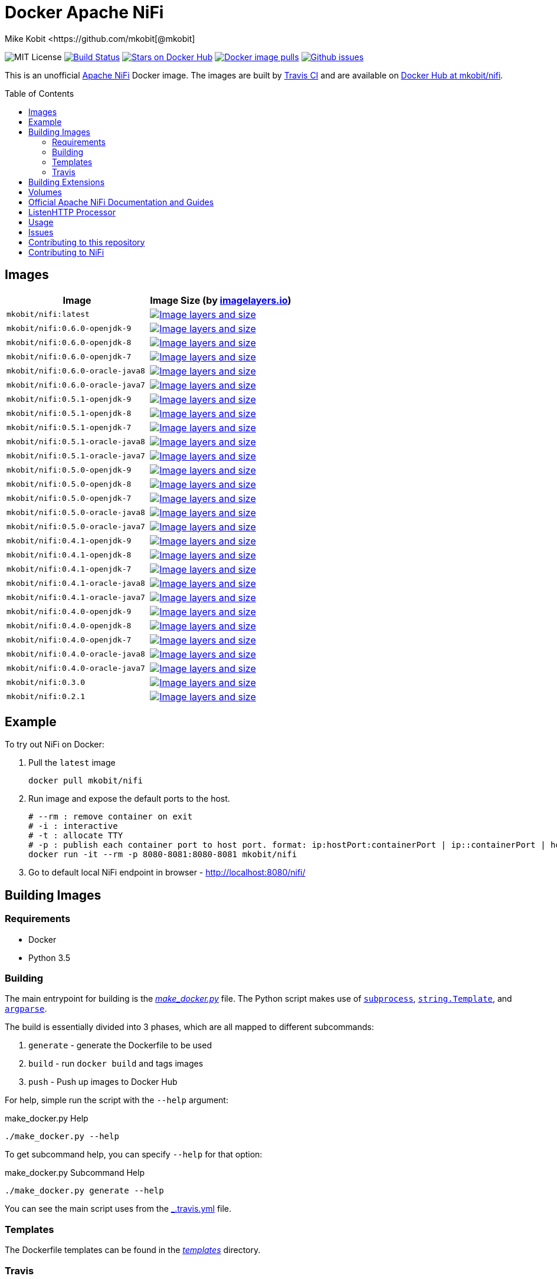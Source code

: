 = Docker Apache NiFi
Mike Kobit <https://github.com/mkobit[@mkobit]
:toc: preamble
ifdef::env-github[:badges:]
:uri-github: https://github.com/mkobit/docker-nifi
:uri-github-issues: {uri-github}/issues
:uri-imagelayers: https://imagelayers.io
:uri-travis-ci: https://travis-ci.org/mkobit/docker-nifi
:uri-docker-hub: https://hub.docker.com/r/mkobit/nifi
:uri-imagelayers-badge: https://badge.imagelayers.io/mkobit/nifi
:uri-nifi: https://nifi.apache.org
:uri-nifi-docs: {uri-nifi}/docs/nifi-docs
:uri-nifi-docs-dev-guide: {uri-nifi-docs}
:uri-nifi-jira: https://issues.apache.org/jira/browse/NIFI
:uri-nifi-mailing-lists: {uri-nifi}/mailing_lists.html
:uri-github-nifi: https://github.com/apache/nifi
:uri-shields: https://img.shields.io
:uri-shields-mit: {uri-shields}/badge/license-MIT-blue.svg
:uri-shields-docker-stars: {uri-shields}/docker/stars/mkobit/nifi.svg
:uri-shields-docker-pulls: {uri-shields}/docker/pulls/mkobit/nifi.svg
:uri-shields-github-issues: {uri-shields}/github/issues/mkobit/docker-nifi.svg

//ifdef::badges[]
image:{uri-shields-mit}[title="MIT license", alt="MIT License"]
image:https://travis-ci.org/mkobit/docker-nifi.svg?branch=master[title="Build Status", alt="Build Status", link="https://travis-ci.org/mkobit/docker-nifi"]
image:{uri-shields-docker-stars}[title="Docker repository stars", alt="Stars on Docker Hub", link="https://hub.docker.com/r/mkobit/nifi/"]
image:{uri-shields-docker-pulls}[title="Docker image pulls", alt="Docker image pulls", link="https://hub.docker.com/r/mkobit/nifi/"]
image:{uri-shields-github-issues}[title="Github issues", alt="Github issues", link="https://github.com/mkobit/docker-nifi/issues"]
//endif::[]

This is an unofficial https://nifi.apache.org/[Apache NiFi] Docker image.
The images are built by {uri-travis-ci}[Travis CI] and are available on {uri-docker-hub}[Docker Hub at mkobit/nifi].

== Images

[cols=2, options="header"]
|===
| Image
| Image Size (by {uri-imagelayers}[imagelayers.io])

| `mkobit/nifi:latest`
| image:{uri-imagelayers-badge}:latest.svg[title="Image layers and size", alt="Image layers and size",link="{uri-imagelayers}?images=mkobit%2Fnifi:latest"]

| `mkobit/nifi:0.6.0-openjdk-9`
| image:{uri-imagelayers-badge}:0.6.0-openjdk-9.svg[title="Image layers and size", alt="Image layers and size",link="{uri-imagelayers}?images=mkobit%2Fnifi:0.6.0-openjdk-9"]

| `mkobit/nifi:0.6.0-openjdk-8`
| image:{uri-imagelayers-badge}:0.6.0-openjdk-8.svg[title="Image layers and size", alt="Image layers and size",link="{uri-imagelayers}?images=mkobit%2Fnifi:0.6.0-openjdk-8"]

| `mkobit/nifi:0.6.0-openjdk-7`
| image:{uri-imagelayers-badge}:0.6.0-openjdk-7.svg[title="Image layers and size", alt="Image layers and size",link="{uri-imagelayers}?images=mkobit%2Fnifi:0.6.0-openjdk-7"]

| `mkobit/nifi:0.6.0-oracle-java8`
| image:{uri-imagelayers-badge}:0.6.0-oracle-java8.svg[title="Image layers and size", alt="Image layers and size",link="{uri-imagelayers}?images=mkobit%2Fnifi:0.6.0-oracle-java8"]

| `mkobit/nifi:0.6.0-oracle-java7`
| image:{uri-imagelayers-badge}:0.6.0-oracle-java7.svg[title="Image layers and size", alt="Image layers and size",link="{uri-imagelayers}?images=mkobit%2Fnifi:0.6.0-oracle-java7"]

| `mkobit/nifi:0.5.1-openjdk-9`
| image:{uri-imagelayers-badge}:0.5.1-openjdk-9.svg[title="Image layers and size", alt="Image layers and size",link="{uri-imagelayers}?images=mkobit%2Fnifi:0.5.1-openjdk-9"]

| `mkobit/nifi:0.5.1-openjdk-8`
| image:{uri-imagelayers-badge}:0.5.1-openjdk-8.svg[title="Image layers and size", alt="Image layers and size",link="{uri-imagelayers}?images=mkobit%2Fnifi:0.5.1-openjdk-8"]

| `mkobit/nifi:0.5.1-openjdk-7`
| image:{uri-imagelayers-badge}:0.5.1-openjdk-7.svg[title="Image layers and size", alt="Image layers and size",link="{uri-imagelayers}?images=mkobit%2Fnifi:0.5.1-openjdk-7"]

| `mkobit/nifi:0.5.1-oracle-java8`
| image:{uri-imagelayers-badge}:0.5.1-oracle-java8.svg[title="Image layers and size", alt="Image layers and size",link="{uri-imagelayers}?images=mkobit%2Fnifi:0.5.1-oracle-java8"]

| `mkobit/nifi:0.5.1-oracle-java7`
| image:{uri-imagelayers-badge}:0.5.1-oracle-java7.svg[title="Image layers and size", alt="Image layers and size",link="{uri-imagelayers}?images=mkobit%2Fnifi:0.5.1-oracle-java7"]

| `mkobit/nifi:0.5.0-openjdk-9`
| image:{uri-imagelayers-badge}:0.5.0-openjdk-9.svg[title="Image layers and size", alt="Image layers and size",link="{uri-imagelayers}?images=mkobit%2Fnifi:0.5.0-openjdk-9"]

| `mkobit/nifi:0.5.0-openjdk-8`
| image:{uri-imagelayers-badge}:0.5.0-openjdk-8.svg[title="Image layers and size", alt="Image layers and size",link="{uri-imagelayers}?images=mkobit%2Fnifi:0.5.0-openjdk-8"]

| `mkobit/nifi:0.5.0-openjdk-7`
| image:{uri-imagelayers-badge}:0.5.0-openjdk-7.svg[title="Image layers and size", alt="Image layers and size",link="{uri-imagelayers}?images=mkobit%2Fnifi:0.5.0-openjdk-7"]

| `mkobit/nifi:0.5.0-oracle-java8`
| image:{uri-imagelayers-badge}:0.5.0-oracle-java8.svg[title="Image layers and size", alt="Image layers and size",link="{uri-imagelayers}?images=mkobit%2Fnifi:0.5.0-oracle-java8"]

| `mkobit/nifi:0.5.0-oracle-java7`
| image:{uri-imagelayers-badge}:0.5.0-oracle-java7.svg[title="Image layers and size", alt="Image layers and size",link="{uri-imagelayers}?images=mkobit%2Fnifi:0.5.0-oracle-java7"]

| `mkobit/nifi:0.4.1-openjdk-9`
| image:{uri-imagelayers-badge}:0.4.1-openjdk-9.svg[title="Image layers and size", alt="Image layers and size",link="{uri-imagelayers}?images=mkobit%2Fnifi:0.4.1-openjdk-9"]

| `mkobit/nifi:0.4.1-openjdk-8`
| image:{uri-imagelayers-badge}:0.4.1-openjdk-8.svg[title="Image layers and size", alt="Image layers and size",link="{uri-imagelayers}?images=mkobit%2Fnifi:0.4.1-openjdk-8"]

| `mkobit/nifi:0.4.1-openjdk-7`
| image:{uri-imagelayers-badge}:0.4.1-openjdk-7.svg[title="Image layers and size", alt="Image layers and size",link="{uri-imagelayers}?images=mkobit%2Fnifi:0.4.1-openjdk-7"]

| `mkobit/nifi:0.4.1-oracle-java8`
| image:{uri-imagelayers-badge}:0.4.1-oracle-java8.svg[title="Image layers and size", alt="Image layers and size",link="{uri-imagelayers}?images=mkobit%2Fnifi:0.4.1-oracle-java8"]

| `mkobit/nifi:0.4.1-oracle-java7`
| image:{uri-imagelayers-badge}:0.4.1-oracle-java7.svg[title="Image layers and size", alt="Image layers and size",link="{uri-imagelayers}?images=mkobit%2Fnifi:0.4.1-oracle-java7"]

| `mkobit/nifi:0.4.0-openjdk-9`
| image:{uri-imagelayers-badge}:0.4.0-openjdk-9.svg[title="Image layers and size", alt="Image layers and size",link="{uri-imagelayers}?images=mkobit%2Fnifi:0.4.0-openjdk-9"]

| `mkobit/nifi:0.4.0-openjdk-8`
| image:{uri-imagelayers-badge}:0.4.0-openjdk-8.svg[title="Image layers and size", alt="Image layers and size",link="{uri-imagelayers}?images=mkobit%2Fnifi:0.4.0-openjdk-8"]

| `mkobit/nifi:0.4.0-openjdk-7`
| image:{uri-imagelayers-badge}:0.4.0-openjdk-7.svg[title="Image layers and size", alt="Image layers and size",link="{uri-imagelayers}?images=mkobit%2Fnifi:0.4.0-openjdk-7"]

| `mkobit/nifi:0.4.0-oracle-java8`
| image:{uri-imagelayers-badge}:0.4.0-oracle-java8.svg[title="Image layers and size", alt="Image layers and size",link="{uri-imagelayers}?images=mkobit%2Fnifi:0.4.0-oracle-java8"]

| `mkobit/nifi:0.4.0-oracle-java7`
| image:{uri-imagelayers-badge}:0.4.0-oracle-java7.svg[title="Image layers and size", alt="Image layers and size",link="{uri-imagelayers}?images=mkobit%2Fnifi:0.4.0-oracle-java7"]

| `mkobit/nifi:0.3.0`
| image:{uri-imagelayers-badge}:0.3.0.svg[title="Image layers and size", alt="Image layers and size",link="{uri-imagelayers}?images=mkobit%2Fnifi:0.3.0"]

| `mkobit/nifi:0.2.1`
| image:{uri-imagelayers-badge}:0.2.1.svg[title="Image layers and size", alt="Image layers and size",link="{uri-imagelayers}?images=mkobit%2Fnifi:0.2.1"]
|===

== Example

To try out NiFi on Docker:

. Pull the `latest` image
+
[source,console]
----
docker pull mkobit/nifi
----

. Run image and expose the default ports to the host.
+
[source,console]
----
# --rm : remove container on exit
# -i : interactive
# -t : allocate TTY
# -p : publish each container port to host port. format: ip:hostPort:containerPort | ip::containerPort | hostPort:containerPort | containerPort
docker run -it --rm -p 8080-8081:8080-8081 mkobit/nifi
----

. Go to default local NiFi endpoint in browser - http://localhost:8080/nifi/[http://localhost:8080/nifi/]

== Building Images

=== Requirements

- Docker
- Python 3.5

=== Building

The main entrypoint for building is the link:make_docker.py[_make_docker.py_] file.
The Python script makes use of link:https://docs.python.org/3/library/subprocess.html[`subprocess`], link:https://docs.python.org/3/library/string.html#template-strings[`string.Template`], and link:https://docs.python.org/3/howto/argparse.html[`argparse`].

The build is essentially divided into 3 phases, which are all mapped to different subcommands:

. `generate` - generate the Dockerfile to be used
. `build` - run `docker build` and tags images
. `push` - Push up images to Docker Hub

For help, simple run the script with the `--help` argument:

[source,console]
.make_docker.py Help
----
./make_docker.py --help
----

To get subcommand help, you can specify `--help` for that option:

[source,console]
.make_docker.py Subcommand Help
----
./make_docker.py generate --help
----

You can see the main script uses from the link:.travis.yml[_.travis.yml] file.

=== Templates

The Dockerfile templates can be found in the link:templates[_templates_] directory.

=== Travis

The Travis build entrypoint is the link:travis_build.sh[_travis_build.sh] script.
This script determines if it is a pull request, merge into master, or any other branch.

Pull requests are built, while commits to master trigger a build and publish to Docker Hub.

==== Travis utilities

There is a Travis-CI utility Docker image that installs the link:https://rubygems.org/gems/travis[`travis` RubyGem].
There are a couple utility scripts to build and run that image:

- link:build-travis-docker.sh[_build-travis-docker.sh_] - build the link:Dockerfile-travis[_Dockerfile-travis_] image
- link:exec-travis-docker.sh[_exec-travis-docker.sh_] - runs the link:Dockerfile-travis[_Dockerfile-travis_] image, with default arguments to lint this repository's _.travis.yml_ file

== Building Extensions

This can easily be used as a base image to create NiFi applications.
One way would be to build a https://nifi.apache.org/docs/nifi-docs/html/developer-guide.html#nars[NAR] with extensions built upon the framework and including it in your own image.
I recommend reading the https://nifi.apache.org/docs/nifi-docs/html/developer-guide.html[Developer's Guide] if you want to head down this route.

== Volumes

These are the default locations as specified by the Apache NiFi properties.
You can find more information about each of these repositories on the https://nifi.apache.org/docs/nifi-docs/html/administration-guide.html[System Administration Guide].

- `$NIFI_HOME/database_repository` - user access and flow controller history
- `$NIFI_HOME/flowfile_repository` - FlowFile attributes and current state in
the system
- `$NIFI_HOME/content_repository` - content for all the FlowFiles in the system
- `$NIFI_HOME/provenance_repository` - information related to Data Provenance

== Official Apache NiFi Documentation and Guides

- https://nifi.apache.org/docs.html[Overview]
- https://nifi.apache.org/docs/nifi-docs/html/user-guide.html[User Guide]
- https://nifi.apache.org/docs/nifi-docs/html/expression-language-guide.html[Expression Language]
- https://nifi.apache.org/quickstart.html[Development Quickstart]
- https://nifi.apache.org/developer-guide.html[Developer's Guide]
- https://nifi.apache.org/docs/nifi-docs/html/administration-guide.html[System Administrator]

== ListenHTTP Processor

The standard library has a built-in processor for an HTTP endpoint listener.
That processor is named https://nifi.apache.org/docs/nifi-docs/components/org.apache.nifi.processors.standard.ListenHTTP/index.html[`ListenHTTP`].
You should set the **Listening Port** of the instantiated processor to `8081` if you follow the instructions from above.

== Usage

This image can either be used as a base image for building on top of NiFi or just to experiment with.
I personally have not attempted to use this in a production use case.

== Issues

If you have any problems, comments, or questions with this image, feel free to reach out at {uri-github}[mkobit/docker-nifi].
If you have Apache NiFi specific questions or concerns you can reach out on one of the {uri-nifi-mailing-lists}[community mailing lists].

== Contributing to this repository

Contributing changes to this repository is extremely welcome.
If it is a larger change, it is usually best to discuss your plans first.
Please see the {uri-github-issues}[issues] to see if a similar issue already exists.

== Contributing to NiFi

The Apache NiFi source code can be found on Github at {uri-github-nifi}[apache/nifi].
You can browse issues related to the project on the {uri-nifi-jira}[Apache NiFi Jira].
